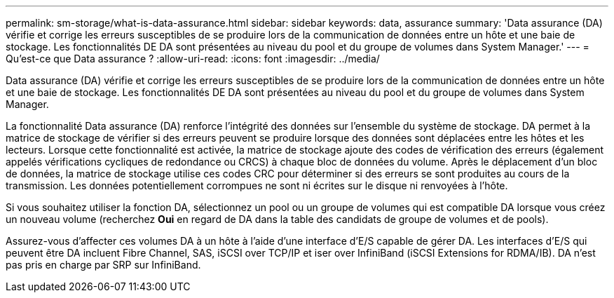 ---
permalink: sm-storage/what-is-data-assurance.html 
sidebar: sidebar 
keywords: data, assurance 
summary: 'Data assurance (DA) vérifie et corrige les erreurs susceptibles de se produire lors de la communication de données entre un hôte et une baie de stockage. Les fonctionnalités DE DA sont présentées au niveau du pool et du groupe de volumes dans System Manager.' 
---
= Qu'est-ce que Data assurance ?
:allow-uri-read: 
:icons: font
:imagesdir: ../media/


[role="lead"]
Data assurance (DA) vérifie et corrige les erreurs susceptibles de se produire lors de la communication de données entre un hôte et une baie de stockage. Les fonctionnalités DE DA sont présentées au niveau du pool et du groupe de volumes dans System Manager.

La fonctionnalité Data assurance (DA) renforce l'intégrité des données sur l'ensemble du système de stockage. DA permet à la matrice de stockage de vérifier si des erreurs peuvent se produire lorsque des données sont déplacées entre les hôtes et les lecteurs. Lorsque cette fonctionnalité est activée, la matrice de stockage ajoute des codes de vérification des erreurs (également appelés vérifications cycliques de redondance ou CRCS) à chaque bloc de données du volume. Après le déplacement d'un bloc de données, la matrice de stockage utilise ces codes CRC pour déterminer si des erreurs se sont produites au cours de la transmission. Les données potentiellement corrompues ne sont ni écrites sur le disque ni renvoyées à l'hôte.

Si vous souhaitez utiliser la fonction DA, sélectionnez un pool ou un groupe de volumes qui est compatible DA lorsque vous créez un nouveau volume (recherchez *Oui* en regard de DA dans la table des candidats de groupe de volumes et de pools).

Assurez-vous d'affecter ces volumes DA à un hôte à l'aide d'une interface d'E/S capable de gérer DA. Les interfaces d'E/S qui peuvent être DA incluent Fibre Channel, SAS, iSCSI over TCP/IP et iser over InfiniBand (iSCSI Extensions for RDMA/IB). DA n'est pas pris en charge par SRP sur InfiniBand.
